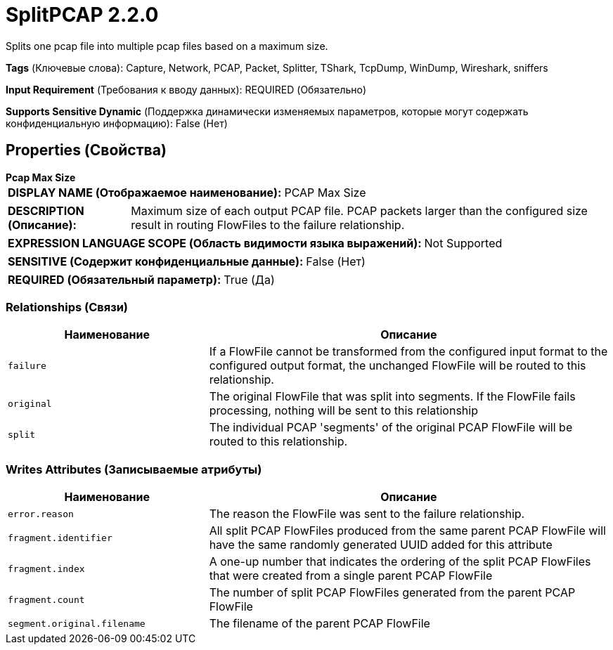 = SplitPCAP 2.2.0

Splits one pcap file into multiple pcap files based on a maximum size.

[horizontal]
*Tags* (Ключевые слова):
Capture, Network, PCAP, Packet, Splitter, TShark, TcpDump, WinDump, Wireshark, sniffers
[horizontal]
*Input Requirement* (Требования к вводу данных):
REQUIRED (Обязательно)
[horizontal]
*Supports Sensitive Dynamic* (Поддержка динамически изменяемых параметров, которые могут содержать конфиденциальную информацию):
 False (Нет) 



== Properties (Свойства)


.*Pcap Max Size*
************************************************
[horizontal]
*DISPLAY NAME (Отображаемое наименование):*:: PCAP Max Size

[horizontal]
*DESCRIPTION (Описание):*:: Maximum size of each output PCAP file. PCAP packets larger than the configured size result in routing FlowFiles to the failure relationship.


[horizontal]
*EXPRESSION LANGUAGE SCOPE (Область видимости языка выражений):*:: Not Supported
[horizontal]
*SENSITIVE (Содержит конфиденциальные данные):*::  False (Нет) 

[horizontal]
*REQUIRED (Обязательный параметр):*::  True (Да) 
************************************************










=== Relationships (Связи)

[cols="1a,2a",options="header",]
|===
|Наименование |Описание

|`failure`
|If a FlowFile cannot be transformed from the configured input format to the configured output format, the unchanged FlowFile will be routed to this relationship.

|`original`
|The original FlowFile that was split into segments. If the FlowFile fails processing, nothing will be sent to this relationship

|`split`
|The individual PCAP 'segments' of the original PCAP FlowFile will be routed to this relationship.

|===





=== Writes Attributes (Записываемые атрибуты)

[cols="1a,2a",options="header",]
|===
|Наименование |Описание

|`error.reason`
|The reason the FlowFile was sent to the failure relationship.

|`fragment.identifier`
|All split PCAP FlowFiles produced from the same parent PCAP FlowFile will have the same randomly generated UUID added for this attribute

|`fragment.index`
|A one-up number that indicates the ordering of the split PCAP FlowFiles that were created from a single parent PCAP FlowFile

|`fragment.count`
|The number of split PCAP FlowFiles generated from the parent PCAP FlowFile

|`segment.original.filename`
|The filename of the parent PCAP FlowFile

|===







